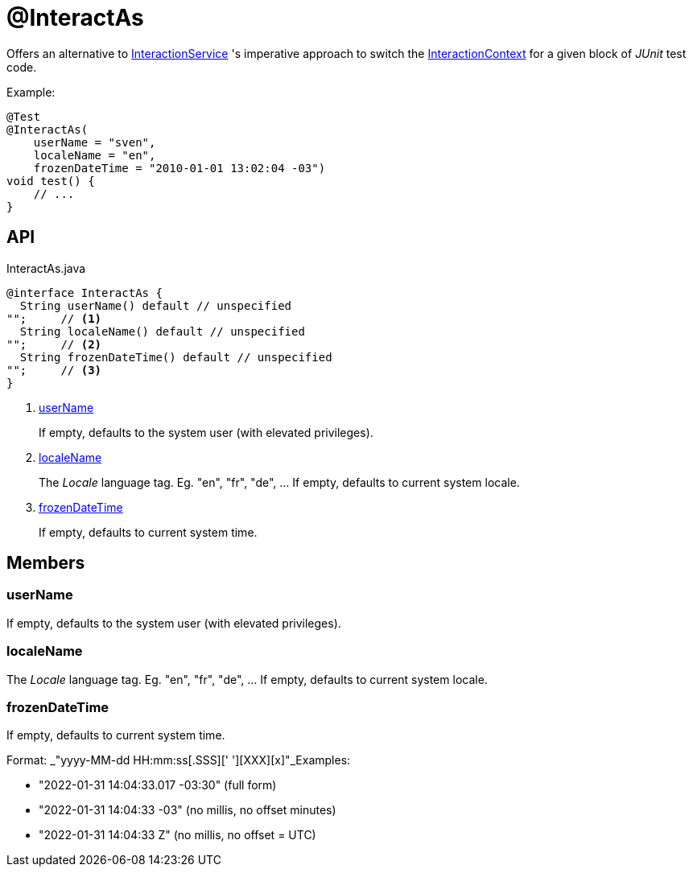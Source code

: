 = @InteractAs
:Notice: Licensed to the Apache Software Foundation (ASF) under one or more contributor license agreements. See the NOTICE file distributed with this work for additional information regarding copyright ownership. The ASF licenses this file to you under the Apache License, Version 2.0 (the "License"); you may not use this file except in compliance with the License. You may obtain a copy of the License at. http://www.apache.org/licenses/LICENSE-2.0 . Unless required by applicable law or agreed to in writing, software distributed under the License is distributed on an "AS IS" BASIS, WITHOUT WARRANTIES OR  CONDITIONS OF ANY KIND, either express or implied. See the License for the specific language governing permissions and limitations under the License.

Offers an alternative to xref:refguide:applib:index/services/iactnlayer/InteractionService.adoc[InteractionService] 's imperative approach to switch the xref:refguide:applib:index/services/iactnlayer/InteractionContext.adoc[InteractionContext] for a given block of _JUnit_ test code.

Example:

----

@Test
@InteractAs(
    userName = "sven",
    localeName = "en",
    frozenDateTime = "2010-01-01 13:02:04 -03")
void test() {
    // ...
}
----

== API

[source,java]
.InteractAs.java
----
@interface InteractAs {
  String userName() default // unspecified
"";     // <.>
  String localeName() default // unspecified
"";     // <.>
  String frozenDateTime() default // unspecified
"";     // <.>
}
----

<.> xref:#userName[userName]
+
--
If empty, defaults to the system user (with elevated privileges).
--
<.> xref:#localeName[localeName]
+
--
The _Locale_ language tag. Eg. "en", "fr", "de", ... If empty, defaults to current system locale.
--
<.> xref:#frozenDateTime[frozenDateTime]
+
--
If empty, defaults to current system time.
--

== Members

[#userName]
=== userName

If empty, defaults to the system user (with elevated privileges).

[#localeName]
=== localeName

The _Locale_ language tag. Eg. "en", "fr", "de", ... If empty, defaults to current system locale.

[#frozenDateTime]
=== frozenDateTime

If empty, defaults to current system time.

Format: _"yyyy-MM-dd HH:mm:ss[.SSS][' '][XXX][x]"_Examples:

* "2022-01-31 14:04:33.017 -03:30" (full form)
* "2022-01-31 14:04:33 -03" (no millis, no offset minutes)
* "2022-01-31 14:04:33 Z" (no millis, no offset = UTC)
